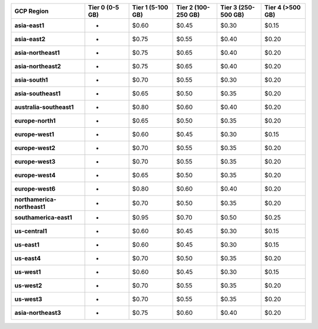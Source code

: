 .. list-table::
   :header-rows: 1
   :stub-columns: 1
   :widths: 25 15 15 15 15 15

   * - GCP Region
     - Tier 0 (0-5 GB)
     - Tier 1 (5-100 GB)
     - Tier 2 (100-250 GB)
     - Tier 3 (250-500 GB)
     - Tier 4 (>500 GB)

   * - asia-east1
     - -
     - $0.60
     - $0.45
     - $0.30
     - $0.15

   * - asia-east2
     - -
     - $0.75
     - $0.55
     - $0.40
     - $0.20

   * - asia-northeast1
     - -
     - $0.75
     - $0.65
     - $0.40
     - $0.20

   * - asia-northeast2
     - -
     - $0.75
     - $0.65
     - $0.40
     - $0.20

   * - asia-south1
     - -
     - $0.70
     - $0.55
     - $0.30
     - $0.20

   * - asia-southeast1
     - -
     - $0.65
     - $0.50
     - $0.35
     - $0.20

   * - australia-southeast1
     - -
     - $0.80
     - $0.60
     - $0.40
     - $0.20

   * - europe-north1
     - -
     - $0.65
     - $0.50
     - $0.35
     - $0.20

   * - europe-west1
     - -
     - $0.60
     - $0.45
     - $0.30
     - $0.15

   * - europe-west2
     - -
     - $0.70
     - $0.55
     - $0.35
     - $0.20

   * - europe-west3
     - -
     - $0.70
     - $0.55
     - $0.35
     - $0.20

   * - europe-west4
     - -
     - $0.65
     - $0.50
     - $0.35
     - $0.20

   * - europe-west6
     - -
     - $0.80
     - $0.60
     - $0.40
     - $0.20

   * - northamerica-northeast1
     - -
     - $0.70
     - $0.50
     - $0.35
     - $0.20

   * - southamerica-east1
     - -
     - $0.95
     - $0.70
     - $0.50
     - $0.25

   * - us-central1
     - -
     - $0.60
     - $0.45
     - $0.30
     - $0.15

   * - us-east1
     - -
     - $0.60
     - $0.45
     - $0.30
     - $0.15

   * - us-east4
     - -
     - $0.70
     - $0.50
     - $0.35
     - $0.20

   * - us-west1
     - -
     - $0.60
     - $0.45
     - $0.30
     - $0.15

   * - us-west2
     - -
     - $0.70
     - $0.55
     - $0.35
     - $0.20

   * - us-west3
     - -
     - $0.70
     - $0.55
     - $0.35
     - $0.20

   * - asia-northeast3
     - -
     - $0.75
     - $0.60
     - $0.40
     - $0.20

